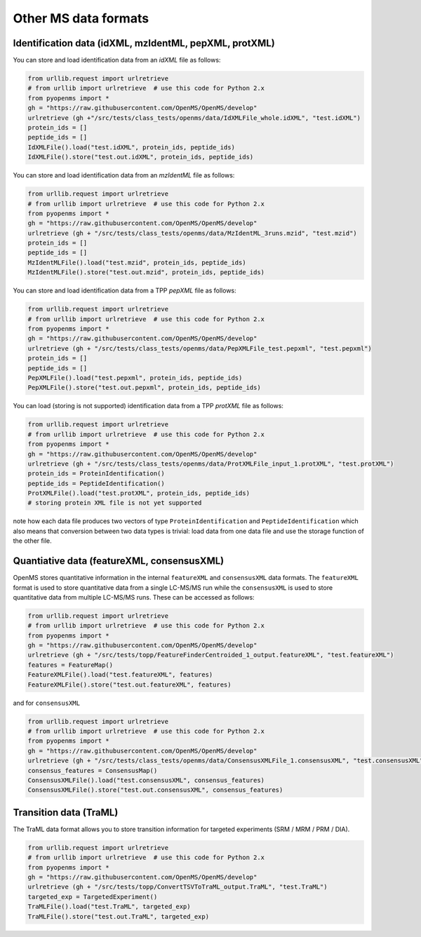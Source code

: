 Other MS data formats
=======================

Identification data (idXML, mzIdentML, pepXML, protXML)
-------------------------------------------------------

You can store and load identification data from an `idXML` file as follows:

.. code-block:: python

    from urllib.request import urlretrieve
    # from urllib import urlretrieve  # use this code for Python 2.x
    from pyopenms import *
    gh = "https://raw.githubusercontent.com/OpenMS/OpenMS/develop"
    urlretrieve (gh +"/src/tests/class_tests/openms/data/IdXMLFile_whole.idXML", "test.idXML")
    protein_ids = []
    peptide_ids = []
    IdXMLFile().load("test.idXML", protein_ids, peptide_ids)
    IdXMLFile().store("test.out.idXML", protein_ids, peptide_ids)

You can store and load identification data from an `mzIdentML` file as follows:

.. code-block:: python

    from urllib.request import urlretrieve
    # from urllib import urlretrieve  # use this code for Python 2.x
    from pyopenms import *
    gh = "https://raw.githubusercontent.com/OpenMS/OpenMS/develop"
    urlretrieve (gh + "/src/tests/class_tests/openms/data/MzIdentML_3runs.mzid", "test.mzid")
    protein_ids = []
    peptide_ids = []
    MzIdentMLFile().load("test.mzid", protein_ids, peptide_ids)
    MzIdentMLFile().store("test.out.mzid", protein_ids, peptide_ids)
..  # alternatively: -- dont do this, doesnt work
    identifications = Identification()
    MzIdentMLFile().load("test.mzid", identifications)

You can store and load identification data from a TPP `pepXML` file as follows:

.. code-block:: python

    from urllib.request import urlretrieve
    # from urllib import urlretrieve  # use this code for Python 2.x
    from pyopenms import *
    gh = "https://raw.githubusercontent.com/OpenMS/OpenMS/develop"
    urlretrieve (gh + "/src/tests/class_tests/openms/data/PepXMLFile_test.pepxml", "test.pepxml")
    protein_ids = []
    peptide_ids = []
    PepXMLFile().load("test.pepxml", protein_ids, peptide_ids)
    PepXMLFile().store("test.out.pepxml", protein_ids, peptide_ids)


You can load (storing is not supported) identification data from a TPP `protXML` file as follows:

.. code-block:: python

    from urllib.request import urlretrieve
    # from urllib import urlretrieve  # use this code for Python 2.x
    from pyopenms import *
    gh = "https://raw.githubusercontent.com/OpenMS/OpenMS/develop"
    urlretrieve (gh + "/src/tests/class_tests/openms/data/ProtXMLFile_input_1.protXML", "test.protXML")
    protein_ids = ProteinIdentification()
    peptide_ids = PeptideIdentification()
    ProtXMLFile().load("test.protXML", protein_ids, peptide_ids)
    # storing protein XML file is not yet supported
..    ProtXMLFile().store("test.out.protXML", protein_ids, peptide_ids, "doc_id_42")


note how each data file produces two vectors of type ``ProteinIdentification``
and ``PeptideIdentification`` which also means that conversion between two data
types is trivial: load data from one data file and use the storage function of
the other file.

Quantiative data (featureXML, consensusXML)
-------------------------------------------------------

OpenMS stores quantitative information in the internal ``featureXML`` and
``consensusXML`` data formats. The ``featureXML`` format is used to store
quantitative data from a single LC-MS/MS run while the ``consensusXML`` is used
to store quantitative data from multiple LC-MS/MS runs. These can be accessed
as follows:

.. code-block:: python

    from urllib.request import urlretrieve
    # from urllib import urlretrieve  # use this code for Python 2.x
    from pyopenms import *
    gh = "https://raw.githubusercontent.com/OpenMS/OpenMS/develop"
    urlretrieve (gh + "/src/tests/topp/FeatureFinderCentroided_1_output.featureXML", "test.featureXML")
    features = FeatureMap()
    FeatureXMLFile().load("test.featureXML", features)
    FeatureXMLFile().store("test.out.featureXML", features)

and for ``consensusXML``

.. code-block:: python

    from urllib.request import urlretrieve
    # from urllib import urlretrieve  # use this code for Python 2.x
    from pyopenms import *
    gh = "https://raw.githubusercontent.com/OpenMS/OpenMS/develop"
    urlretrieve (gh + "/src/tests/class_tests/openms/data/ConsensusXMLFile_1.consensusXML", "test.consensusXML")
    consensus_features = ConsensusMap()
    ConsensusXMLFile().load("test.consensusXML", consensus_features)
    ConsensusXMLFile().store("test.out.consensusXML", consensus_features)


.. PyOpenMS also also supports mzQuantML, however this format is currently work in
.. progress and should not be considered stable.
.. 
.. .. code-block:: python
.. 
..     from pyopenms import *
..     msquant = MSQuantifications()
..     msquant.addConsensusMap(consensus_features)
..     MzQuantMLFile().store("file.mzquant", msquant)
.. 
Transition data (TraML)
-------------------------------------------------------

The TraML data format allows you to store transition information for targeted
experiments (SRM / MRM / PRM / DIA).

.. code-block:: python

    from urllib.request import urlretrieve
    # from urllib import urlretrieve  # use this code for Python 2.x
    from pyopenms import *
    gh = "https://raw.githubusercontent.com/OpenMS/OpenMS/develop"
    urlretrieve (gh + "/src/tests/topp/ConvertTSVToTraML_output.TraML", "test.TraML")
    targeted_exp = TargetedExperiment()
    TraMLFile().load("test.TraML", targeted_exp)
    TraMLFile().store("test.out.TraML", targeted_exp)

.. image:: ./img/launch_binder.jpg
   :target: https://mybinder.org/v2/gh/OpenMS/pyopenms-extra/master+ipynb?urlpath=lab/tree/docs/source/other_file_handling.ipynb
   :alt: Launch Binder